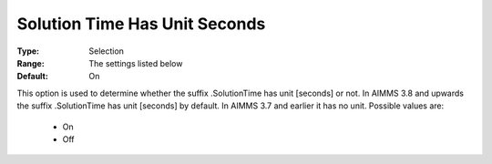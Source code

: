 

.. _option-AIMMS-solution_time_has_unit_seconds:


Solution Time Has Unit Seconds
==============================

:Type:	Selection	
:Range:	The settings listed below	
:Default:	On	



This option is used to determine whether the suffix .SolutionTime has unit [seconds] or not. In AIMMS 3.8
and upwards the suffix .SolutionTime has unit [seconds] by default. In AIMMS 3.7 and earlier it has no unit.
Possible values are:

    *	On
    *	Off

